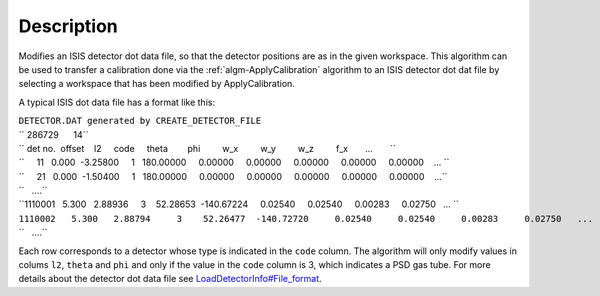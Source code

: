 .. algorithm::

.. summary::

.. alias::

.. properties::

Description
-----------

Modifies an ISIS detector dot data file, so that the detector positions
are as in the given workspace. This algorithm can be used to transfer a
calibration done via the :ref:`algm-ApplyCalibration`
algorithm to an ISIS detector dot dat file by selecting a workspace that
has been modified by ApplyCalibration.

A typical ISIS dot data file has a format like this:

| ``DETECTOR.DAT generated by CREATE_DETECTOR_FILE``
| `` 286729      14``
| `` det no.  offset    l2     code     theta        phi         w_x         w_y         w_z         f_x       ...       ``
| ``     11   0.000  -3.25800     1   180.00000     0.00000     0.00000     0.00000     0.00000     0.00000    ... ``
| ``     21   0.000  -1.50400     1   180.00000     0.00000     0.00000     0.00000     0.00000     0.00000    ...``
| ``   ....``
| ``1110001   5.300   2.88936     3    52.28653  -140.67224     0.02540     0.02540     0.00283     0.02750   ... ``
| ``1110002   5.300   2.88794     3    52.26477  -140.72720     0.02540     0.02540     0.00283     0.02750   ...``
| ``   ....``

Each row corresponds to a detector whose type is indicated in the
``code`` column. The algorithm will only modify values in colums ``l2``,
``theta`` and ``phi`` and only if the value in the ``code`` column is 3,
which indicates a PSD gas tube. For more details about the detector dot
data file see
`LoadDetectorInfo#File\_format <LoadDetectorInfo#File_format>`__.

.. categories::
